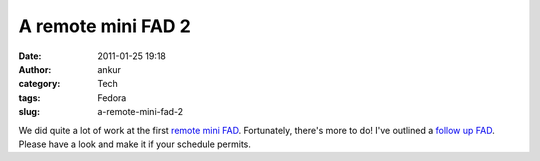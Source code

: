 A remote mini FAD 2
###################
:date: 2011-01-25 19:18
:author: ankur
:category: Tech
:tags: Fedora
:slug: a-remote-mini-fad-2

We did quite a lot of work at the first `remote mini FAD`_. Fortunately,
there's more to do! I've outlined a `follow up FAD`_. Please have a look
and make it if your schedule permits.

.. _remote mini FAD: http://dodoincfedora.wordpress.com/2011/01/24/a-remote-mini-fad/
.. _follow up FAD: https://fedoraproject.org/wiki/Remote_Mini_Wiki_Editing_FAD2_2011
